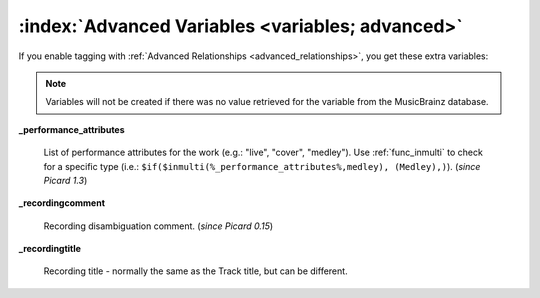 .. MusicBrainz Picard Documentation Project

.. TODO: Expand definitions

.. TODO: Note which tags are not provided by Picard

:index:`Advanced Variables <variables; advanced>`
==================================================

If you enable tagging with :ref:`Advanced Relationships <advanced_relationships>`, you get these extra variables:

.. note::

   Variables will not be created if there was no value retrieved for the variable from the MusicBrainz database.

**_performance_attributes**

    List of performance attributes for the work (e.g.: "live", "cover", "medley"). Use :ref:`func_inmulti` to check for
    a specific type (i.e.: ``$if($inmulti(%_performance_attributes%,medley), (Medley),)``). (*since Picard 1.3*)

**_recordingcomment**

    Recording disambiguation comment. (*since Picard 0.15*)

**_recordingtitle**

    Recording title - normally the same as the Track title, but can be different.
